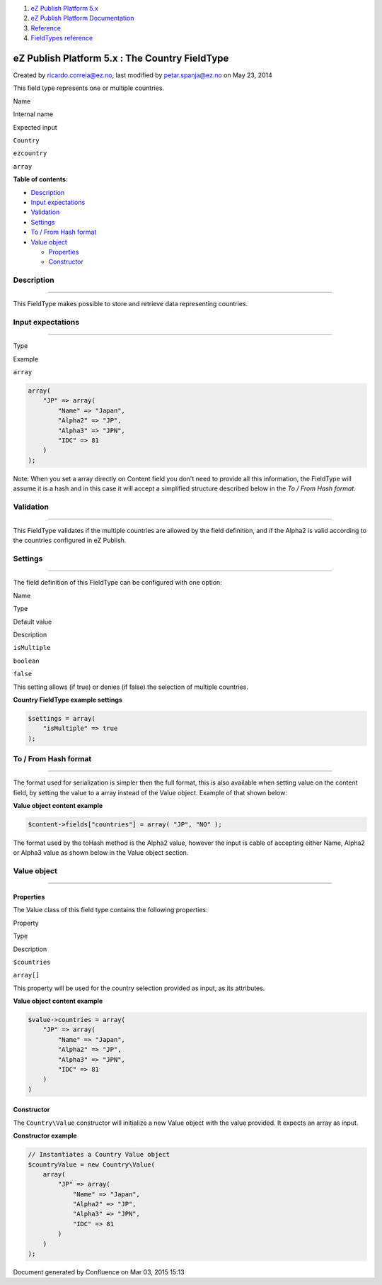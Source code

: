 #. `eZ Publish Platform 5.x <index.html>`__
#. `eZ Publish Platform
   Documentation <eZ-Publish-Platform-Documentation_1114149.html>`__
#. `Reference <Reference_10158191.html>`__
#. `FieldTypes reference <FieldTypes-reference_10158198.html>`__

eZ Publish Platform 5.x : The Country FieldType
===============================================

Created by ricardo.correia@ez.no, last modified by petar.spanja@ez.no on
May 23, 2014

This field type represents one or multiple countries.

Name

Internal name

Expected input

``Country``

``ezcountry``

``array``

**Table of contents:**

-  `Description <#TheCountryFieldType-Description>`__
-  `Input expectations <#TheCountryFieldType-Inputexpectations>`__
-  `Validation <#TheCountryFieldType-Validation>`__
-  `Settings <#TheCountryFieldType-Settings>`__
-  `To / From Hash format <#TheCountryFieldType-To/FromHashformat>`__
-  `Value object <#TheCountryFieldType-Valueobject>`__

   -  `Properties <#TheCountryFieldType-Properties>`__
   -  `Constructor <#TheCountryFieldType-Constructor>`__

Description
-----------

--------------

This FieldType makes possible to store and retrieve data representing
countries.

Input expectations
------------------

--------------

Type

Example

``array``

.. code:: theme:

    array(
        "JP" => array(
            "Name" => "Japan",
            "Alpha2" => "JP",
            "Alpha3" => "JPN",
            "IDC" => 81
        )
    );

Note: When you set a array directly on Content field you don't need to
provide all this information, the FieldType will assume it is a hash and
in this case it will accept a simplified structure described below in
the *To / From Hash format*.

Validation
----------

--------------

This FieldType validates if the multiple countries are allowed by the
field definition, and if the Alpha2 is valid according to the countries
configured in eZ Publish.

Settings
--------

--------------

The field definition of this FieldType can be configured with one
option:

Name

Type

Default value

Description

``isMultiple``

``boolean``

``false``

This setting allows (if true) or denies (if false) the selection of
multiple countries.

**Country FieldType example settings**

.. code:: theme:

    $settings = array(
        "isMultiple" => true
    );

To / From Hash format
---------------------

--------------

The format used for serialization is simpler then the full format, this
is also available when setting value on the content field, by setting
the value to a array instead of the Value object. Example of that shown
below:

**Value object content example**

.. code:: theme:

    $content->fields["countries"] = array( "JP", "NO" );

The format used by the toHash method is the Alpha2 value, however the
input is cable of accepting either Name, Alpha2 or Alpha3 value as shown
below in the Value object section.

Value object
------------

--------------

Properties
~~~~~~~~~~

The Value class of this field type contains the following properties:

Property

Type

Description

``$countries``

``array[]``

This property will be used for the country selection provided as input,
as its attributes.

**Value object content example**

.. code:: theme:

    $value->countries = array(
        "JP" => array(
            "Name" => "Japan",
            "Alpha2" => "JP",
            "Alpha3" => "JPN",
            "IDC" => 81
        )
    )

Constructor
~~~~~~~~~~~

The ``Country``\ ``\Value`` constructor will initialize a new Value
object with the value provided. It expects an array as input.

**Constructor example**

.. code:: theme:

    // Instantiates a Country Value object
    $countryValue = new Country\Value(
        array(
            "JP" => array(
                "Name" => "Japan",
                "Alpha2" => "JP",
                "Alpha3" => "JPN",
                "IDC" => 81
            )
        )
    );

Document generated by Confluence on Mar 03, 2015 15:13
